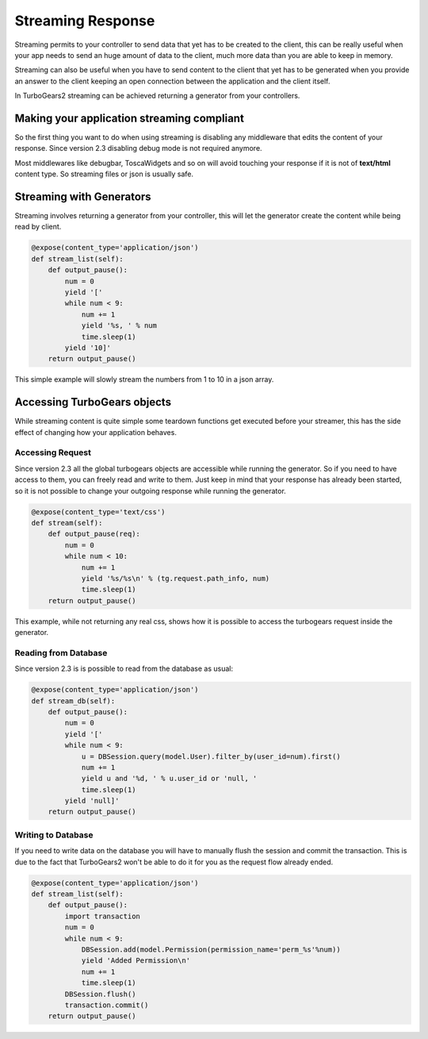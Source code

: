 .. _streaming-response:

Streaming Response
======================

Streaming permits to your controller to send data that yet has to be created to the client,
this can be really useful when your app needs to send an huge amount of data to the client,
much more data than you are able to keep in memory.

Streaming can also be useful when you have to send content to the client that yet has to be
generated when you provide an answer to the client keeping an open connection between the
application and the client itself.

In TurboGears2 streaming can be achieved returning a generator from your controllers.

Making your application streaming compliant
---------------------------------------------

So the first thing you want to do when using streaming is disabling any middleware
that edits the content of your response. Since version 2.3 disabling debug mode
is not required anymore.

Most middlewares like debugbar, ToscaWidgets and so on will avoid touching your
response if it is not of **text/html** content type.
So streaming files or json is usually safe.

Streaming with Generators
-----------------------------

Streaming involves returning a generator from your controller, this will let
the generator create the content while being read by client.

.. code-block:: python

    @expose(content_type='application/json')
    def stream_list(self):
        def output_pause():
            num = 0
            yield '['
            while num < 9:
                num += 1
                yield '%s, ' % num
                time.sleep(1)
            yield '10]'
        return output_pause()

This simple example will slowly stream the numbers from 1 to 10 in a json array.

Accessing TurboGears objects
------------------------------

While streaming content is quite simple some teardown functions get executed
before your streamer, this has the side effect of changing how your application
behaves.

Accessing Request
~~~~~~~~~~~~~~~~~~~~~~~~~~~~

Since version 2.3 all the global turbogears objects are accessible
while running the generator. So if you need to have access to them,
you can freely read and write to them. Just keep in mind that your
response has already been started, so it is not possible to change
your outgoing response while running the generator.

.. code-block:: python

    @expose(content_type='text/css')
    def stream(self):
        def output_pause(req):
            num = 0
            while num < 10:
                num += 1
                yield '%s/%s\n' % (tg.request.path_info, num)
                time.sleep(1)
        return output_pause()

This example, while not returning any real css, shows how it is possible
to access the turbogears request inside the generator.

Reading from Database
~~~~~~~~~~~~~~~~~~~~~~~~~~~

Since version 2.3 is is possible to read from the database as usual:

.. code-block:: python

    @expose(content_type='application/json')
    def stream_db(self):
        def output_pause():
            num = 0
            yield '['
            while num < 9:
                u = DBSession.query(model.User).filter_by(user_id=num).first()
                num += 1
                yield u and '%d, ' % u.user_id or 'null, '
                time.sleep(1)
            yield 'null]'
        return output_pause()

Writing to Database
~~~~~~~~~~~~~~~~~~~~~~~~~

If you need to write data on the database you will have to manually flush the session
and commit the transaction. This is due to the fact that TurboGears2
won't be able to do it for you as the request flow already ended.

.. code-block:: python

    @expose(content_type='application/json')
    def stream_list(self):
        def output_pause():
            import transaction
            num = 0
            while num < 9:
                DBSession.add(model.Permission(permission_name='perm_%s'%num))
                yield 'Added Permission\n'
                num += 1
                time.sleep(1)
            DBSession.flush()
            transaction.commit()
        return output_pause()

